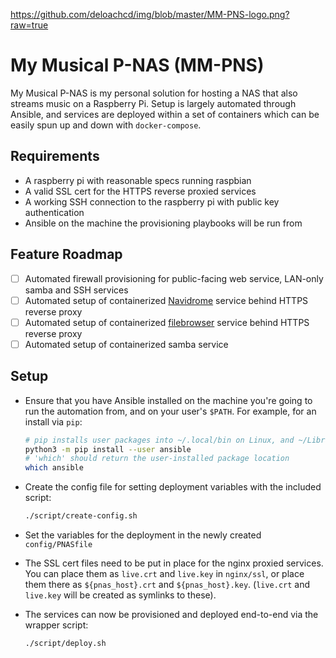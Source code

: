 [[https://github.com/deloachcd/img/blob/master/MM-PNS-logo.png?raw=true]]

* My Musical P-NAS (MM-PNS)
My Musical P-NAS is my personal solution for hosting a NAS that also streams music on a
Raspberry Pi. Setup is largely automated through Ansible, and services are deployed within
a set of containers which can be easily spun up and down with ~docker-compose~.

** Requirements
- A raspberry pi with reasonable specs running raspbian
- A valid SSL cert for the HTTPS reverse proxied services
- A working SSH connection to the raspberry pi with public key authentication
- Ansible on the machine the provisioning playbooks will be run from
  
** Feature Roadmap
- [ ] Automated firewall provisioning for public-facing web service, LAN-only samba and SSH services
- [ ] Automated setup of containerized [[https://www.navidrome.org/][Navidrome]] service behind HTTPS reverse proxy
- [ ] Automated setup of containerized [[https://github.com/filebrowser/filebrowser][filebrowser]] service behind HTTPS reverse proxy
- [ ] Automated setup of containerized samba service

** Setup
- Ensure that you have Ansible installed on the machine you're going to run the automation
  from, and on your user's ~$PATH~. For example, for an install via ~pip~:
  #+begin_src sh
# pip installs user packages into ~/.local/bin on Linux, and ~/Library/Python/$version/bin on macOS
python3 -m pip install --user ansible
# 'which' should return the user-installed package location
which ansible 
  #+end_src
- Create the config file for setting deployment variables with the included script:
  #+begin_src sh
./script/create-config.sh
  #+end_src
- Set the variables for the deployment in the newly created ~config/PNASfile~
- The SSL cert files need to be put in place for the nginx proxied services.
  You can place them as ~live.crt~ and ~live.key~ in ~nginx/ssl~, or place them there as
  ~${pnas_host}.crt~ and ~${pnas_host}.key~. (~live.crt~ and ~live.key~ will be created as symlinks to these).
- The services can now be provisioned and deployed end-to-end via the wrapper script:
  #+begin_src sh
./script/deploy.sh 
  #+end_src


